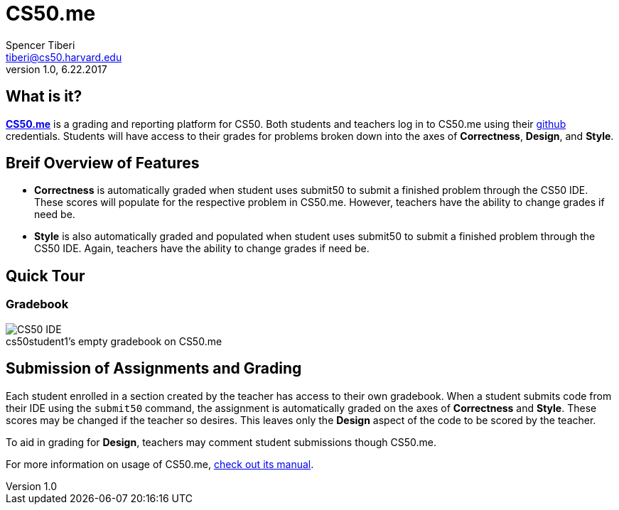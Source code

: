 = CS50.me
Spencer Tiberi <tiberi@cs50.harvard.edu> 
V 1.0, 6.22.2017

:toc: left 
:toclevels: 3

== What is it?
 
https://CS50.me[*CS50.me*] is a grading and reporting platform for CS50. Both students and teachers log in to CS50.me using their https://github.com[github] credentials. Students will have access to their grades for problems broken down into the axes of *Correctness*, *Design*, and *Style*.

== Breif Overview of Features
* *Correctness* is automatically graded when student uses submit50 to submit a finished problem through the CS50 IDE. These scores will populate for the respective problem in CS50.me. However, teachers have the ability to change grades if need be.

* *Style* is also automatically graded and populated when student uses submit50 to submit a finished problem through the CS50 IDE. Again, teachers have the ability to change grades if need be.

== Quick Tour
 
=== Gradebook
 
.cs50student1's empty gradebook on CS50.me
[caption=""]
image::assets/cs50megradebook.png[CS50 IDE]


== Submission of Assignments and Grading
Each student enrolled in a section created by the teacher has access to their own gradebook.  When a student submits code from their IDE using the `submit50` command, the assignment is automatically graded on the axes of *Correctness* and *Style*. These scores may be changed if the teacher so desires. This leaves only the *Design* aspect of the code to be scored by the teacher.

To aid in grading for *Design*, teachers may comment student submissions though CS50.me.

For more information on usage of CS50.me, https://path/to/cs50.me/manual[check out its manual].
